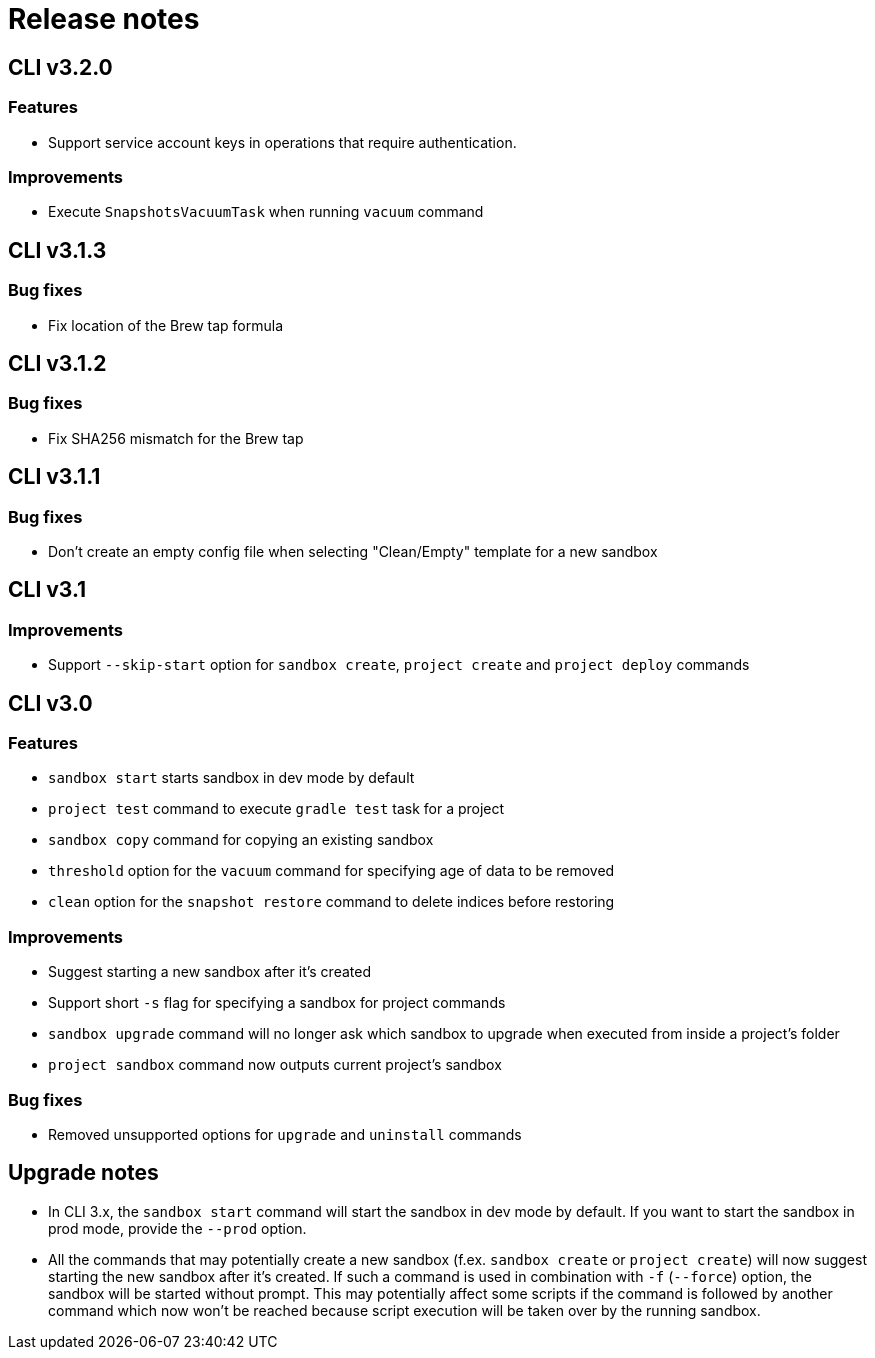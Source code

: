 = Release notes

== CLI v3.2.0

=== Features

* Support service account keys in operations that require authentication.

=== Improvements

* Execute `SnapshotsVacuumTask` when running `vacuum` command

== CLI v3.1.3

=== Bug fixes

* Fix location of the Brew tap formula

== CLI v3.1.2

=== Bug fixes

* Fix SHA256 mismatch for the Brew tap

== CLI v3.1.1

=== Bug fixes

* Don't create an empty config file when selecting "Clean/Empty" template for a new sandbox

== CLI v3.1

=== Improvements

* Support `--skip-start` option for `sandbox create`, `project create` and `project deploy` commands

== CLI v3.0

=== Features

* `sandbox start` starts sandbox in dev mode by default
* `project test` command to execute `gradle test` task for a project
* `sandbox copy` command for copying an existing sandbox
* `threshold` option for the `vacuum` command for specifying age of data to be removed
* `clean` option for the `snapshot restore` command to delete indices before restoring

=== Improvements

* Suggest starting a new sandbox after it's created
* Support short `-s` flag for specifying a sandbox for project commands
* `sandbox upgrade` command will no longer ask which sandbox to upgrade when executed from inside a project's folder
* `project sandbox` command now outputs current project's sandbox


=== Bug fixes

* Removed unsupported options for `upgrade` and `uninstall` commands

== Upgrade notes

* In CLI 3.x, the `sandbox start` command will start the sandbox in dev mode by default. If you want to start the sandbox in prod mode, provide the `--prod` option.
* All the commands that may potentially create a new sandbox (f.ex. `sandbox create` or `project create`) will now suggest starting the new sandbox after it's created. If such a command is used in combination with `-f` (`--force`) option, the sandbox will be started without prompt. This may potentially affect some scripts if the command is followed by another command which now won't be reached because script execution will be taken over by the running sandbox.
